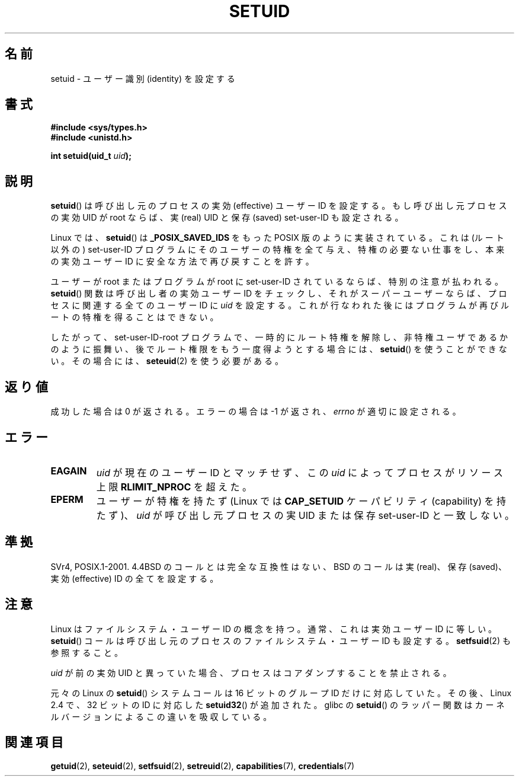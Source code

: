 .\" Copyright (C), 1994, Graeme W. Wilford (Wilf).
.\"
.\" Permission is granted to make and distribute verbatim copies of this
.\" manual provided the copyright notice and this permission notice are
.\" preserved on all copies.
.\"
.\" Permission is granted to copy and distribute modified versions of this
.\" manual under the conditions for verbatim copying, provided that the
.\" entire resulting derived work is distributed under the terms of a
.\" permission notice identical to this one.
.\"
.\" Since the Linux kernel and libraries are constantly changing, this
.\" manual page may be incorrect or out-of-date.  The author(s) assume no
.\" responsibility for errors or omissions, or for damages resulting from
.\" the use of the information contained herein.  The author(s) may not
.\" have taken the same level of care in the production of this manual,
.\" which is licensed free of charge, as they might when working
.\" professionally.
.\"
.\" Formatted or processed versions of this manual, if unaccompanied by
.\" the source, must acknowledge the copyright and authors of this work.
.\"
.\" Fri Jul 29th 12:56:44 BST 1994  Wilf. <G.Wilford@ee.surrey.ac.uk>
.\" Changes inspired by patch from Richard Kettlewell
.\"   <richard@greenend.org.uk>, aeb 970616.
.\" Modified, 27 May 2004, Michael Kerrisk <mtk.manpages@gmail.com>
.\"     Added notes on capability requirements
.\"*******************************************************************
.\"
.\" This file was generated with po4a. Translate the source file.
.\"
.\"*******************************************************************
.TH SETUID 2 2010\-11\-22 Linux "Linux Programmer's Manual"
.SH 名前
setuid \- ユーザー識別 (identity) を設定する
.SH 書式
\fB#include <sys/types.h>\fP
.br
\fB#include <unistd.h>\fP
.sp
\fBint setuid(uid_t \fP\fIuid\fP\fB);\fP
.SH 説明
\fBsetuid\fP()  は呼び出し元のプロセスの実効 (effective) ユーザー ID を設定する。 もし呼び出し元プロセスの実効 UID が
root ならば、 実 (real) UID と保存 (saved) set\-user\-ID も設定される。
.PP
Linux では、 \fBsetuid\fP()  は \fB_POSIX_SAVED_IDS\fP をもった POSIX 版のように実装されている。 これは
(ルート以外の) set\-user\-ID プログラムにそのユーザーの特権を 全て与え、特権の必要ない仕事をし、本来の実効ユーザー ID に
安全な方法で再び戻すことを許す。
.PP
ユーザーが root またはプログラムが root に set\-user\-ID されているならば、 特別の注意が払われる。 \fBsetuid\fP()
関数は呼び出し者の実効ユーザー ID をチェックし、 それがスーパーユーザーならば、 プロセスに関連する全てのユーザー ID に \fIuid\fP
を設定する。 これが行なわれた後にはプログラムが再びルートの特権を得ることはできない。
.PP
したがって、set\-user\-ID\-root プログラムで、一時的にルート特権を解除し、
非特権ユーザであるかのように振舞い、後でルート権限をもう一度得ようと する場合には、 \fBsetuid\fP()  を使うことができない。その場合には、
\fBseteuid\fP(2)  を使う必要がある。
.SH 返り値
成功した場合は 0 が返される。エラーの場合は \-1 が返され、 \fIerrno\fP が適切に設定される。
.SH エラー
.TP 
\fBEAGAIN\fP
\fIuid\fP が現在のユーザー ID とマッチせず、この \fIuid\fP によってプロセスがリソース上限 \fBRLIMIT_NPROC\fP を超えた。
.TP 
\fBEPERM\fP
ユーザーが特権を持たず (Linux では \fBCAP_SETUID\fP ケーパビリティ (capability) を持たず)、 \fIuid\fP
が呼び出し元プロセスの実 UID または保存 set\-user\-ID と一致しない。
.SH 準拠
.\" SVr4 documents an additional EINVAL error condition.
SVr4, POSIX.1\-2001.  4.4BSD のコールとは完全な互換性はない、 BSD のコールは実 (real)、保存 (saved)、実効
(effective) ID の全てを設定する。
.SH 注意
Linux はファイルシステム・ユーザー ID の概念を持つ。
通常、これは実効ユーザー ID に等しい。
\fBsetuid\fP()  コールは呼び出し元のプロセスの
ファイルシステム・ユーザー ID も設定する。
\fBsetfsuid\fP(2) も参照すること。
.PP
\fIuid\fP が前の実効 UID と異っていた場合、
プロセスはコアダンプすることを禁止される。

元々の Linux の \fBsetuid\fP() システムコールは
16 ビットのグループ ID だけに対応していた。
その後、Linux 2.4 で、32 ビットの ID に対応した
\fBsetuid32\fP() が追加された。
glibc の \fBsetuid\fP() のラッパー関数は
カーネルバージョンによるこの違いを吸収している。
.SH 関連項目
\fBgetuid\fP(2), \fBseteuid\fP(2), \fBsetfsuid\fP(2), \fBsetreuid\fP(2),
\fBcapabilities\fP(7), \fBcredentials\fP(7)
